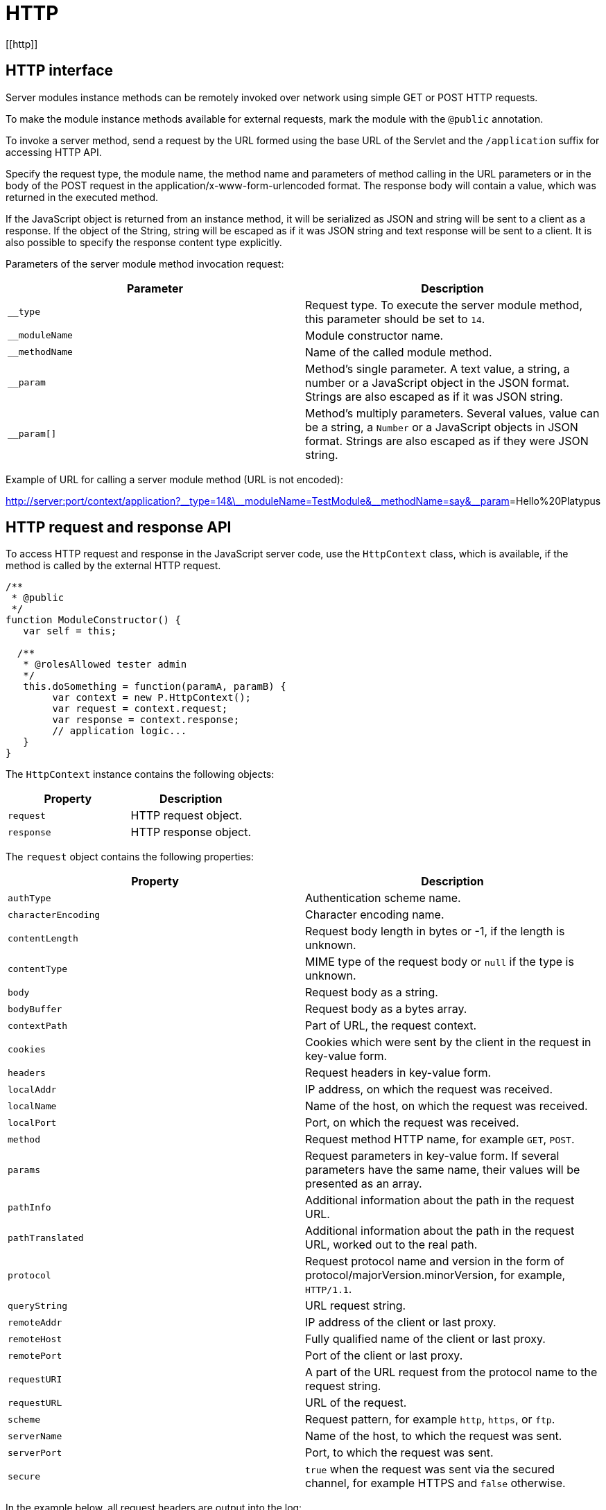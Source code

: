 
= HTTP
[[http]]

== HTTP interface
[[http-interface]]

Server modules instance methods can be remotely invoked over network
using simple GET or POST HTTP requests.

To make the module instance methods available for external requests,
mark the module with the `@public` annotation.

To invoke a server method, send a request by the URL formed using the
base URL of the Servlet and the `/application` suffix for accessing HTTP API.

Specify the request type, the module name, the method name and
parameters of method calling in the URL parameters or in the body of the
POST request in the application/x-www-form-urlencoded format. The
response body will contain a value, which was returned in the executed
method.

If the JavaScript object is returned from an instance method, it will be
serialized as JSON and string will be sent to a client as a response. If
the object of the String, string will be escaped as if it was JSON string and
text response will be sent to a client. It is also possible to specify the
response content type explicitly.

Parameters of the server module method invocation request:

[cols="<,<",options="header",]
|=======================================================================
|Parameter |Description
|`__type` |Request type. To execute the server module method, this
parameter should be set to `14`.

|`__moduleName` |Module constructor name.

|`__methodName` |Name of the called module method.

|`__param` |Method's single parameter. A text value, a string, a
number or a JavaScript object in the JSON format. Strings are also escaped
as if it was JSON string.

|`__param[]` |Method's multiply parameters. Several values, value can be
a string, a `Number` or a JavaScript objects in JSON format. Strings are also escaped
as if they were JSON string.
|=======================================================================

Example of URL for calling a server module method (URL is not encoded):

http://server:port/context/application?\__type=14&\__moduleName=TestModule&\__methodName=say&__param[]=Hello%20Platypus

== HTTP request and response API
[[http-request-and-response-api]]

To access HTTP request and response in the JavaScript server code, use
the `HttpContext` class, which is available, if the method is called by the
external HTTP request.

[source,Javascript]
------------------------------------------------

/**
 * @public
 */
function ModuleConstructor() {
   var self = this;
   
  /**
   * @rolesAllowed tester admin
   */
   this.doSomething = function(paramA, paramB) {
        var context = new P.HttpContext();
        var request = context.request;
        var response = context.response;
        // application logic...
   }
}
------------------------------------------------

The `HttpContext` instance contains the following objects:

[cols="<,<",options="header",]
|=================================
|Property |Description
|`request` |HTTP request object.
|`response` |HTTP response object.
|=================================

The `request` object contains the following properties:

[cols="<,<",options="header",]
|=======================================================================
|Property |Description
|`authType` |Authentication scheme name.

|`characterEncoding` |Character encoding name.

|`contentLength` |Request body length in bytes or -1, if the length is
unknown.

|`contentType` |MIME type of the request body or `null` if the type is
unknown.

|`body` |Request body as a string.

|`bodyBuffer` |Request body as a bytes array.

|`contextPath` |Part of URL, the request context.

|`cookies` |Cookies which were sent by the client in the request in
key-value form.

|`headers` |Request headers in key-value form.

|`localAddr` |IP address, on which the request was received.

|`localName` |Name of the host, on which the request was received.

|`localPort` |Port, on which the request was received.

|`method` |Request method HTTP name, for example `GET`, `POST`.

|`params` |Request parameters in key-value form. If several parameters
have the same name, their values will be presented as an array.

|`pathInfo` |Additional information about the path in the request URL.

|`pathTranslated` |Additional information about the path in the request
URL, worked out to the real path.

|`protocol` |Request protocol name and version in the form of
protocol/majorVersion.minorVersion, for example, `HTTP/1.1`.

|`queryString` |URL request string.

|`remoteAddr` |IP address of the client or last proxy.

|`remoteHost` |Fully qualified name of the client or last proxy.

|`remotePort` |Port of the client or last proxy.

|`requestURI` |A part of the URL request from the protocol name to the
request string.

|`requestURL` |URL of the request.

|`scheme` |Request pattern, for example `http`, `https`, or `ftp`.

|`serverName` |Name of the host, to which the request was sent.

|`serverPort` |Port, to which the request was sent.

|`secure` |`true` when the request was sent via the secured channel, for
example HTTPS and `false` otherwise.
|=======================================================================

In the example below, all request headers are output into the log:

[source,Javascript]
------------------------------------------------------

for (var c in context.request.headers) {
    P.Logger.info(c + ' - ' + context.request.headers[c]);
}
------------------------------------------------------

The `response` object contains the following properties and methods:

[cols="<,<",options="header",]
|=======================================================================
|Property/method |Description
|`status` |Current status of the response.

|`contentType` |MIME type of the response body.

|`body` |The text body sent in this response. The body must be set after
content type. Note that content length is set automatically.

|`bodyBuffer` |The binary body sent in this response, as a bytes array.
The body must be set after content type. Note that content length is set
automatically.

|`headers` |Response headers in key-value form.

|`addHeader(name, value)` |Adds a new header with the specified name and
value to the response.

|`setHeader(name, value)` |Defines a new value for the response header.

|`addCookie(cookie)` |Adds new cookies to the response.
|=======================================================================

The `cookie` object contains the following properties:

[cols="<,<",options="header",]
|=======================================================================
|Property |Description
|`name` |The cookie name (required).

|`value` |The current cookie value (required).

|`comment` |Comment, which describes the purpose of the cookie.

|`domain` |Cookie domain name.

|`maxAge` |Cookie lifetime in seconds.

|`path` |Path on the server for which the browser returns this cookie.

|`secure` |`true` set to notify the browser that this cookie should only
be sent over a secure protocol and `false` otherwise.

|`version` |Cookie protocol version.
|=======================================================================

In the example below, new cookie will be added to the HTTP response:

[source,Javascript]
-------------------------- 
context.response.addCookie({ 
    name : 'platypus',
    value : 'test',
    maxAge : 60*60
});
--------------------------

To eliminate cookie from a browser, set `0` for its `maxAge` property.
